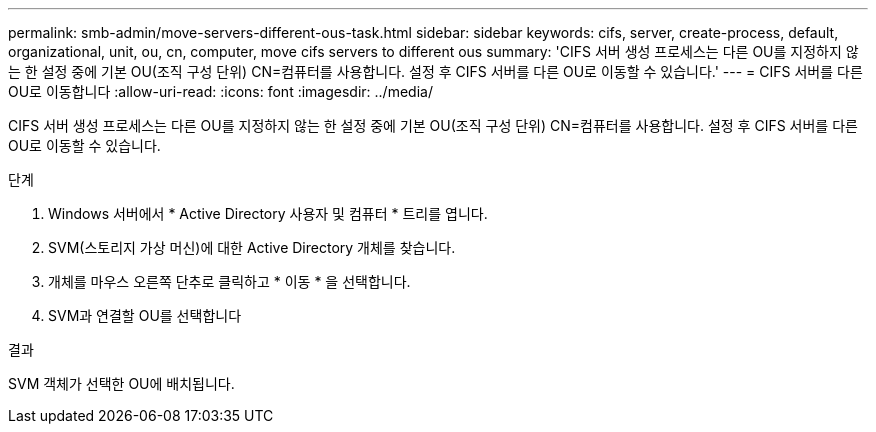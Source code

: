 ---
permalink: smb-admin/move-servers-different-ous-task.html 
sidebar: sidebar 
keywords: cifs, server, create-process, default, organizational, unit, ou, cn, computer, move cifs servers to different ous 
summary: 'CIFS 서버 생성 프로세스는 다른 OU를 지정하지 않는 한 설정 중에 기본 OU(조직 구성 단위) CN=컴퓨터를 사용합니다. 설정 후 CIFS 서버를 다른 OU로 이동할 수 있습니다.' 
---
= CIFS 서버를 다른 OU로 이동합니다
:allow-uri-read: 
:icons: font
:imagesdir: ../media/


[role="lead"]
CIFS 서버 생성 프로세스는 다른 OU를 지정하지 않는 한 설정 중에 기본 OU(조직 구성 단위) CN=컴퓨터를 사용합니다. 설정 후 CIFS 서버를 다른 OU로 이동할 수 있습니다.

.단계
. Windows 서버에서 * Active Directory 사용자 및 컴퓨터 * 트리를 엽니다.
. SVM(스토리지 가상 머신)에 대한 Active Directory 개체를 찾습니다.
. 개체를 마우스 오른쪽 단추로 클릭하고 * 이동 * 을 선택합니다.
. SVM과 연결할 OU를 선택합니다


.결과
SVM 객체가 선택한 OU에 배치됩니다.
